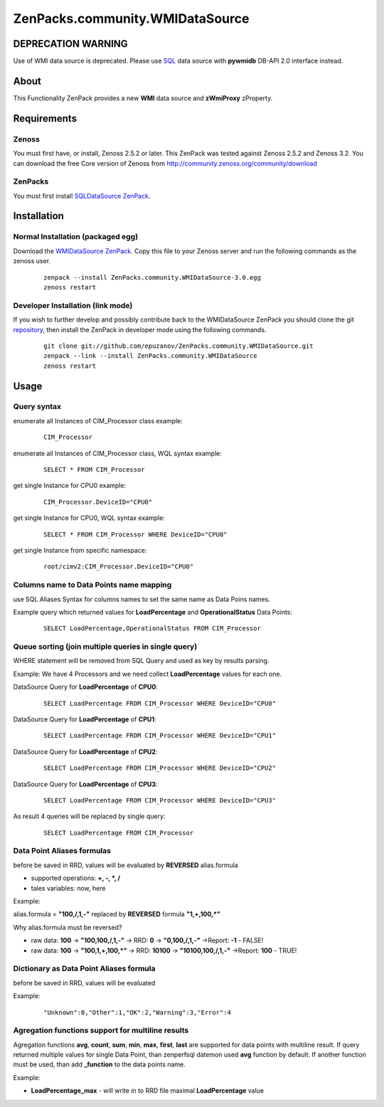 ================================
ZenPacks.community.WMIDataSource
================================

DEPRECATION WARNING
===================

Use of WMI data source is deprecated. Please use
`SQL <http://community.zenoss.org/docs/DOC-5913>`_ data source with **pywmidb**
DB-API 2.0 interface instead.

About
=====

This Functionality ZenPack provides a new **WMI** data source and **zWmiProxy** 
zProperty.


Requirements
============

Zenoss
------

You must first have, or install, Zenoss 2.5.2 or later. This ZenPack was tested 
against Zenoss 2.5.2 and Zenoss 3.2. You can download the free Core version of 
Zenoss from http://community.zenoss.org/community/download

ZenPacks
--------

You must first install `SQLDataSource ZenPack <http://community.zenoss.org/docs/DOC-5913>`_.


Installation
============

Normal Installation (packaged egg)
----------------------------------

Download the `WMIDataSource ZenPack <http://community.zenoss.org/docs/DOC-3392>`_. 
Copy this file to your Zenoss server and run the following commands as the zenoss 
user.

    ::

        zenpack --install ZenPacks.community.WMIDataSource-3.0.egg
        zenoss restart

Developer Installation (link mode)
----------------------------------

If you wish to further develop and possibly contribute back to the WMIDataSource 
ZenPack you should clone the git `repository <https://github.com/epuzanov/ZenPacks.community.WMIDataSource>`_, 
then install the ZenPack in developer mode using the following commands.

    ::

        git clone git://github.com/epuzanov/ZenPacks.community.WMIDataSource.git
        zenpack --link --install ZenPacks.community.WMIDataSource
        zenoss restart


Usage
=====

Query syntax
------------

enumerate all Instances of CIM_Processor class example:

    ::

        CIM_Processor

enumerate all Instances of CIM_Processor class, WQL syntax example:

    ::

        SELECT * FROM CIM_Processor

get single Instance for CPU0 example:

    ::

        CIM_Processor.DeviceID="CPU0"

get single Instance for CPU0, WQL syntax example:

    ::

        SELECT * FROM CIM_Processor WHERE DeviceID="CPU0"

get single Instance from specific namespace:

    ::

        root/cimv2:CIM_Processor.DeviceID="CPU0"


Columns name to Data Points name mapping
----------------------------------------
use SQL Aliases Syntax for columns names to set the same name as Data Poins 
names.

Example query which returned values for **LoadPercentage** and 
**OperationalStatus** Data Points:

    ::

        SELECT LoadPercentage,OperationalStatus FROM CIM_Processor

Queue sorting (join multiple queries in single query)
-----------------------------------------------------
WHERE statement will be removed from SQL Query and used as key by results parsing.

Example:
We have 4 Processors and we need collect **LoadPercentage** values for each one.

DataSource Query for **LoadPercentage** of **CPU0**:

    ::

        SELECT LoadPercentage FROM CIM_Processor WHERE DeviceID="CPU0"

DataSource Query for **LoadPercentage** of **CPU1**:

    ::

        SELECT LoadPercentage FROM CIM_Processor WHERE DeviceID="CPU1"

DataSource Query for **LoadPercentage** of **CPU2**:

    ::

        SELECT LoadPercentage FROM CIM_Processor WHERE DeviceID="CPU2"

DataSource Query for **LoadPercentage** of **CPU3**:

    ::

        SELECT LoadPercentage FROM CIM_Processor WHERE DeviceID="CPU3"

As result 4 queries will be replaced by single query:

    ::

        SELECT LoadPercentage FROM CIM_Processor

Data Point Aliases formulas
---------------------------
before be saved in RRD, values will be evaluated by **REVERSED** alias.formula

- supported operations: **+, -, *, /**
- tales variables: now, here

Example:

alias.formula = **"100,/,1,-"** replaced by **REVERSED** formula **"1,+,100,*"**

Why alias.formula must be reversed?

- raw data: **100** -> **"100,100,/,1,-"** -> RRD: **0** -> **"0,100,/,1,-"** ->Report: **-1** - FALSE!
- raw data: **100** -> **"100,1,+,100,*"** -> RRD: **10100** -> **"10100,100,/,1,-"** ->Report: **100** - TRUE!

Dictionary as Data Point Aliases formula
----------------------------------------
before be saved in RRD, values will be evaluated

Example:

    ::

        "Unknown":0,"Other":1,"OK":2,"Warning":3,"Error":4

Agregation functions support for multiline results
--------------------------------------------------
Agregation functions **avg**, **count**, **sum**, **min**, **max**, **first**, 
**last** are supported for data points with multiline result. If query returned 
multiple values for single Data Point, than zenperfsql datemon used **avg** 
function by default. If another function must be used, than add **_function** 
to the data points name.

Example:

- **LoadPercentage_max** - will write in to RRD file maximal **LoadPercentage** value
